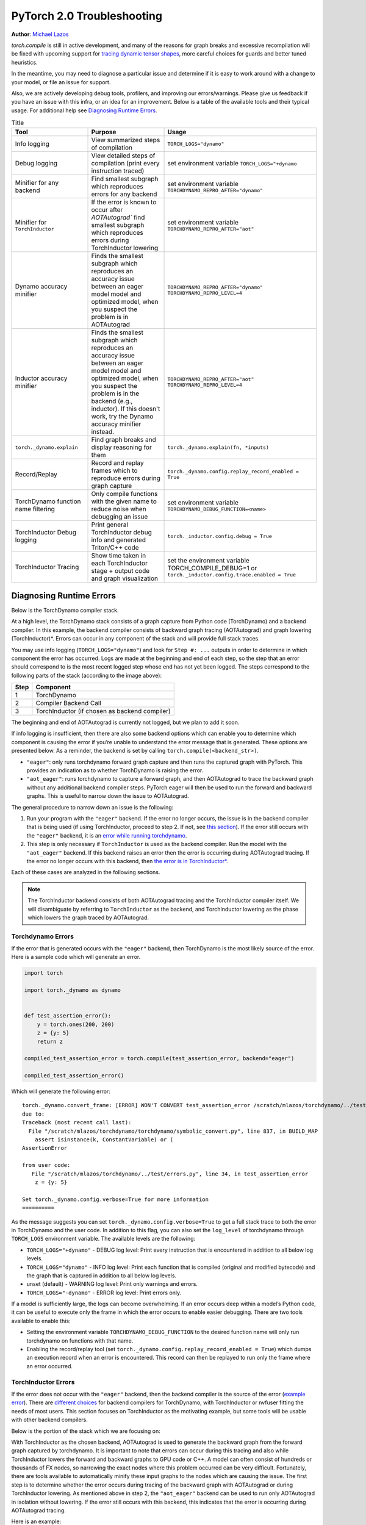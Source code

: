 PyTorch 2.0 Troubleshooting
===========================

**Author**: `Michael Lazos <https://github.com/mlazos>`_

`torch.compile` is still in active development, and many of the reasons for
graph breaks and excessive recompilation will be fixed with upcoming
support for `tracing dynamic tensor
shapes <https://docs.google.com/document/d/1QJB-GOnbv-9PygGlOMXwiO9K6vVNm8sNg_olixJ9koc/edit?usp=sharing>`__,
more careful choices for guards and better tuned heuristics.

In the meantime, you may need to diagnose a particular issue and
determine if it is easy to work around with a change to your model, or
file an issue for support.

Also, we are actively developing debug tools, profilers, and improving our
errors/warnings. Please give us feedback if you have an issue with this
infra, or an idea for an improvement. Below is a table of the available
tools and their typical usage. For additional help see
`Diagnosing Runtime Errors <#diagnosing-runtime-errors>`__.

.. list-table:: Title
   :widths: 25 25 50
   :header-rows: 1

   * - Tool
     - Purpose
     - Usage
   * - Info logging
     - View summarized steps of compilation
     - ``TORCH_LOGS="dynamo"``
   * - Debug logging
     - View detailed steps of compilation (print every instruction traced)
     - set environment variable ``TORCH_LOGS="+dynamo``
   * - Minifier for any backend
     - Find smallest subgraph which reproduces errors for any backend
     - set environment variable ``TORCHDYNAMO_REPRO_AFTER="dynamo"``
   * - Minifier for ``TorchInductor``
     - If the error is known to occur after `AOTAutograd`` find
       smallest subgraph which reproduces errors during TorchInductor lowering
     - set environment variable ``TORCHDYNAMO_REPRO_AFTER="aot"``
   * - Dynamo accuracy minifier
     - Finds the smallest subgraph which reproduces an accuracy issue
       between an eager model model and optimized model, when you
       suspect the problem is in AOTAutograd
     - ``TORCHDYNAMO_REPRO_AFTER="dynamo" TORCHDYNAMO_REPRO_LEVEL=4``
   * - Inductor accuracy minifier
     - Finds the smallest subgraph which reproduces an accuracy issue
       between an eager model model and optimized model, when you
       suspect the problem is in the backend (e.g., inductor).
       If this doesn't work, try the Dynamo accuracy minifier
       instead.
     - ``TORCHDYNAMO_REPRO_AFTER="aot" TORCHDYNAMO_REPRO_LEVEL=4``
   * - ``torch._dynamo.explain``
     - Find graph breaks and display reasoning for them
     - ``torch._dynamo.explain(fn, *inputs)``
   * - Record/Replay
     - Record and replay frames which to reproduce errors during graph capture
     - ``torch._dynamo.config.replay_record_enabled = True``
   * - TorchDynamo function name filtering
     - Only compile functions with the given name to reduce noise when
       debugging an issue
     - set environment variable ``TORCHDYNAMO_DEBUG_FUNCTION=<name>``
   * - TorchInductor Debug logging
     - Print general TorchInductor debug info and generated Triton/C++ code
     - ``torch._inductor.config.debug = True``
   * - TorchInductor Tracing
     - Show time taken in each TorchInductor stage + output code and graph
       visualization
     - set the environment variable TORCH_COMPILE_DEBUG=1 or
       ``torch._inductor.config.trace.enabled = True``

Diagnosing Runtime Errors
~~~~~~~~~~~~~~~~~~~~~~~~~

Below is the TorchDynamo compiler stack.

.. image:: ../../_static/img/torchdynamo_stack.png
   :width: 100%
   :align: center

At a high level, the TorchDynamo stack consists of a graph capture from
Python code (TorchDynamo) and a backend compiler. In this example, the
backend compiler consists of backward graph tracing (AOTAutograd) and
graph lowering (TorchInductor)*. Errors can occur in any component of
the stack and will provide full stack traces.

You may use info logging
(``TORCH_LOGS="dynamo"``) and look for
``Step #: ...`` outputs in order to determine in which component the
error has occurred. Logs are made at the beginning and end of each step,
so the step that an error should correspond to is the most recent logged
step whose end has not yet been logged. The steps correspond to the
following parts of the stack (according to the image above):

==== ================
Step Component
==== ================
1    TorchDynamo
2    Compiler Backend Call
3    TorchInductor (if chosen as backend compiler)
==== ================

The beginning and end of AOTAutograd is currently not logged, but we
plan to add it soon.

If info logging is insufficient, then there are also some backend
options which can enable you to determine which component is causing the
error if you’re unable to understand the error message that is
generated. These options are presented below.
As a reminder, the backend is set by calling ``torch.compile(<backend_str>)``.

-  ``"eager"``: only runs torchdynamo forward graph capture and then
   runs the captured graph with PyTorch. This provides an indication as
   to whether TorchDynamo is raising the error.

-  ``"aot_eager"``: runs torchdynamo to capture a forward graph, and
   then AOTAutograd to trace the backward graph without any additional
   backend compiler steps. PyTorch eager will then be used to run the
   forward and backward graphs. This is useful to narrow down the issue
   to AOTAutograd.

The general procedure to narrow down an issue is the following:

1. Run your program with the ``"eager"`` backend. If the error no longer
   occurs, the issue is in the backend compiler that is being used (if
   using TorchInductor, proceed to step 2. If not, see `this
   section <#minifying-backend-compiler-errors>`__). If the error still
   occurs with the ``"eager"`` backend, it is an `error while running
   torchdynamo <#torchdynamo-errors>`__.

2. This step is only necessary if ``TorchInductor`` is used as the backend
   compiler. Run the model with the ``"aot_eager"`` backend. If this
   backend raises an error then the error is occurring during
   AOTAutograd tracing. If the error no longer occurs with this backend,
   then `the error is in
   TorchInductor\* <#minifying-torchinductor-errors>`__.

Each of these cases are analyzed in the following sections.

.. note:: The TorchInductor backend consists of
   both AOTAutograd tracing and the TorchInductor compiler itself. We will
   disambiguate by referring to ``TorchInductor`` as the backend, and
   TorchInductor lowering as the phase which lowers the graph traced by
   AOTAutograd.

Torchdynamo Errors
------------------

If the error that is generated occurs with the ``"eager"`` backend, then
TorchDynamo is the most likely source of the error. Here is a sample code
which will generate an error.

.. code-block:: py

   import torch

   import torch._dynamo as dynamo


   def test_assertion_error():
       y = torch.ones(200, 200)
       z = {y: 5}
       return z

   compiled_test_assertion_error = torch.compile(test_assertion_error, backend="eager")

   compiled_test_assertion_error()

Which will generate the following error:

::

   torch._dynamo.convert_frame: [ERROR] WON'T CONVERT test_assertion_error /scratch/mlazos/torchdynamo/../test/errors.py line 26
   due to:
   Traceback (most recent call last):
     File "/scratch/mlazos/torchdynamo/torchdynamo/symbolic_convert.py", line 837, in BUILD_MAP
       assert isinstance(k, ConstantVariable) or (
   AssertionError

   from user code:
      File "/scratch/mlazos/torchdynamo/../test/errors.py", line 34, in test_assertion_error
       z = {y: 5}

   Set torch._dynamo.config.verbose=True for more information
   ==========

As the message suggests you can set
``torch._dynamo.config.verbose=True`` to get a full stack trace to both
the error in TorchDynamo and the user code. In addition to this flag,
you can also set the ``log_level`` of torchdynamo through
``TORCH_LOGS`` environment variable. The available levels are the
following:

- ``TORCH_LOGS="+dynamo"`` - DEBUG log level: Print every instruction that is
  encountered in addition to all below log levels.
- ``TORCH_LOGS="dynamo"`` - INFO log level:
  Print each function that is compiled (original and modified bytecode)
  and the graph that is captured in addition to all below log levels.
- unset (default) - WARNING log level: Print only warnings and errors.
- ``TORCH_LOGS="-dynamo"`` - ERROR log level: Print errors only.

If a model is sufficiently large, the logs can become overwhelming. If
an error occurs deep within a model’s Python code, it can be useful to
execute only the frame in which the error occurs to enable easier
debugging. There are two tools available to enable this:

- Setting the environment variable ``TORCHDYNAMO_DEBUG_FUNCTION`` to the desired function name will only run torchdynamo on functions with that name.
- Enabling the record/replay tool (set ``torch._dynamo.config.replay_record_enabled = True``) which dumps an execution record when an error is encountered. This record can then be replayed to run only the frame where an error occurred.

TorchInductor Errors
--------------------

If the error does not occur with the ``"eager"`` backend, then the
backend compiler is the source of the error (`example
error <https://gist.github.com/mlazos/2f13681e3cc6c43b3911f336327032de%5D>`__).
There are `different
choices <https://github.com/pytorch/torchdynamo/blob/0b8aaf340dad4777a080ef24bf09623f1aa6f3dd/README.md#existing-backends>`__
for backend compilers for TorchDynamo, with TorchInductor or nvfuser
fitting the needs of most users. This section focuses on TorchInductor
as the motivating example, but some tools will be usable with other
backend compilers.

Below is the portion of the stack which we are focusing on:

With TorchInductor as the chosen backend, AOTAutograd is used to
generate the backward graph from the forward graph captured by
torchdynamo. It is important to note that errors can occur during this
tracing and also while TorchInductor lowers the forward and backward
graphs to GPU code or C++. A model can often consist of hundreds or
thousands of FX nodes, so narrowing the exact nodes where this problem
occurred can be very difficult. Fortunately, there are tools available to
automatically minify these input graphs to the nodes which are causing
the issue. The first step is to determine whether the error occurs
during tracing of the backward graph with AOTAutograd or during
TorchInductor lowering. As mentioned above in step 2, the
``"aot_eager"`` backend can be used to run only AOTAutograd in isolation
without lowering. If the error still occurs with this backend, this
indicates that the error is occurring during AOTAutograd tracing.

Here is an example:

.. code-block:: py

   import torch

   import torch._dynamo as dynamo

   model = torch.nn.Sequential(*[torch.nn.Linear(200, 200) for _ in range(5)])

   def test_backend_error():

       y = torch.ones(200, 200)
       x = torch.ones(200, 200)
       z = x + y
       a = torch.ops.aten._foobar(z)  # dummy function which errors
       return model(a)


   compiled_test_backend_error = torch.compile(test_backend_error, backend="inductor")
   compiled_test_backend_error()

Running this should give you this error with a longer stack trace below
it:

::

   Traceback (most recent call last):
     File "/scratch/mlazos/torchdynamo/torchinductor/graph.py", line 246, in call_function
       return lowerings[target](*args, **kwargs)
     File "/scratch/mlazos/torchdynamo/torchinductor/lowering.py", line 185, in wrapped
       return decomp_fn(*args, **kwargs)
     File "/scratch/mlazos/torchdynamo/torchinductor/lowering.py", line 810, in _foobar
       assert False
   AssertionError
   ...

`error with full stack
trace <https://gist.github.com/mlazos/d6947854aa56d686800259a164c62100>`__

If you then change ``torch.compile(backend="inductor")`` to
``torch.compile(backend="aot_eager")``, it will run without error, because
`the
issue <https://github.com/pytorch/torchdynamo/blob/d09e50fbee388d466b5252a63045643166006f77/torchinductor/lowering.py#:~:text=%23%20This%20shouldn%27t%20be,assert%20False>`__
is in the TorchInductor lowering process, not in AOTAutograd.

Minifying TorchInductor Errors
------------------------------

From here, let’s run the minifier to get a minimal repro. Setting the
environment variable ``TORCHDYNAMO_REPRO_AFTER=“aot”`` (or setting
``torch._dynamo.config.repro_after="aot"`` directly) will generate a
Python program which reduces the graph produced by AOTAutograd to the
smallest subgraph which reproduces the error. (See below for an example
where we minify the graph produced by torchdynamo) Running the program
with this environment variable should show nearly `identical
output <https://gist.github.com/mlazos/0458ab828aa403c779fe73c012aa5982>`__,
with an additional line indicating where ``minifier_launcher.py`` has
been written to. The output directory is configurable by setting
``torch._dynamo.config.base_dir`` to a valid directory name. The final
step is to run the minifier and check that it runs successfully. A
successful run looks like
`this <https://gist.github.com/mlazos/e6ea41ccce68a7b1b8a7a09acb1b206a>`__.
If the minifier runs successfully, it generates runnable python code
which reproduces the exact error. For our example this is the following
code:

.. code-block:: python

   import torch
   from torch import tensor, device
   import torch.fx as fx
   from torch._dynamo.testing import rand_strided
   from math import inf
   from torch.fx.experimental.proxy_tensor import make_fx

   # torch version: 1.13.0a0+gitfddfc44
   # torch cuda version: 11.6
   # torch git version: fddfc4488afb207971c54ad4bf58130fdc8a4dc5


   # CUDA Info:
   # nvcc: NVIDIA (R) Cuda compiler driver
   # Copyright (c) 2005-2022 NVIDIA Corporation
   # Built on Thu_Feb_10_18:23:41_PST_2022
   # Cuda compilation tools, release 11.6, V11.6.112
   # Build cuda_11.6.r11.6/compiler.30978841_0

   # GPU Hardware Info:
   # NVIDIA A100-SXM4-40GB : 8

   from torch.nn import *

   class Repro(torch.nn.Module):
       def __init__(self):
           super().__init__()

       def forward(self, add):
           _foobar = torch.ops.aten._foobar.default(add);  add = None
           return (_foobar,)

   args = [((200, 200), (200, 1), torch.float32, 'cpu')]
   args = [rand_strided(shape, stride, dtype, device) for shape, stride, dtype, device in args]
   mod = make_fx(Repro())(*args)
   from torch._inductor.compile_fx import compile_fx_inner

   compiled = compile_fx_inner(mod, args)
   compiled(*args)

The ``forward`` method of the ``Repro`` module contains the exact op
which causes the issue. When filing an issue, please include any
minified repros to aid in debugging.

Minifying Backend Compiler Errors
---------------------------------

With backend compilers other than TorchInductor the process for finding
the subgraph causing the error is nearly identical to the procedure in
`errors in TorchInductor <#torchinductor-errors>`__ with one important
caveat. Namely, that the minifier will now be run on the graph that is
traced by TorchDynamo, not the output graph of AOTAutograd. Let’s walk
through an example.

.. code-block:: py

   import torch

   import torch._dynamo as dynamo

   model = torch.nn.Sequential(*[torch.nn.Linear(200, 200) for _ in range(5)])
   # toy compiler which fails if graph contains relu
   def toy_compiler(gm: torch.fx.GraphModule, _):
       for node in gm.graph.nodes:
           if node.target == torch.relu:
               assert False

       return gm


   def test_backend_error():
       y = torch.ones(200, 200)
       x = torch.ones(200, 200)
       z = x + y
       a = torch.relu(z)
       return model(a)


   compiled_test_backend_error = torch.compile(test_backend_error, backend=toy_compiler)
   compiled_test_backend_error()

In order to run the code after TorchDynamo has traced the forward graph,
you can use the ``TORCHDYNAMO_REPRO_AFTER`` environment variable. Running
this program with ``TORCHDYNAMO_REPRO_AFTER=“dynamo”`` (or
``torch._dynamo.config.repro_after="dynamo"``) should produce `this
output <https://gist.github.com/mlazos/244e3d5b53667e44078e194762c0c92b>`__\ and
the following code in ``{torch._dynamo.config.base_dir}/repro.py``.

.. note:: The other option for TORCHDYNAMO_REPRO_AFTER are ``"aot"``, which
   will run the minifier after the backward graph has been generated.

.. code-block:: python

   import torch
   import torch._dynamo as dynamo
   from torch import tensor, device
   import torch.fx as fx
   from torch._dynamo.testing import rand_strided
   from math import inf
   from torch._dynamo.debug_utils import run_fwd_maybe_bwd

   from torch.nn import *

   class Repro(torch.nn.Module):
       def __init__(self):
           super().__init__()

       def forward(self, add):
           relu = torch.relu(add);  add = None
           return (relu,)


   mod = Repro().cuda()
   opt_mod = torch.compile(mod, backend="None")


   args = [((200, 200), (200, 1), torch.float32, 'cpu', False)]
   args = [rand_strided(sh, st, dt, dev).requires_grad_(rg) for (sh, st, dt, dev, rg) in args]


   with torch.cuda.amp.autocast(enabled=False):
       ref = run_fwd_maybe_bwd(mod, args)
       res = run_fwd_maybe_bwd(opt_mod, args)

The minifier successfully reduced the graph to the op that raises the
error in ``toy_compiler``. The other difference from the procedure in
`TorhInductor Errors <#torchinductor-errors>`__ is that the minifier is
automatically run after encountering a backend compiler error. After a
successful run, the minifier writes ``repro.py`` to
``torch._dynamo.config.base_dir``.

Performance Profiling
~~~~~~~~~~~~~~~~~~~~~

Accessing TorchDynamo Profiler
------------------------------

TorchDynamo has a builtin stats function for collecting and displaying
the time spent in each compilation phase. These stats can be accessed by
calling ``torch._dynamo.utils.compile_times()`` after executing
Torch._Dynamo. By default, this returns a string representation of the
compile times spent in each TorchDynamo function by name.

TorchInductor Debugging using TORCH_COMPILE_DEBUG
-------------------------------------------------

TorchInductor has a builtin stats and trace function for displaying time
spent in each compilation phase, output code, output graph visualization
and IR dump. This is a debugging tool designed to make it easier to
understand and troubleshoot the internals of TorchInductor.

Let's run an example with the following test program (repro.py):

::

  import torch

  @torch.compile()
  def test_model(x):
      model = torch.nn.Sequential(
          torch.nn.Linear(10, 10),
          torch.nn.LayerNorm(10),
          torch.nn.ReLU(),
      )
      return model(x)


  y = test_model(torch.ones(10, 10))

Setting the environment variable ``TORCH_COMPILE_DEBUG=1`` will cause a
debug trace directory to be created, by default this directory will be in the current directory and named torch_compile_debug
(this can be overridden in the torchdynamo configuration field ``debug_dir_root`` and also the env var TORCH_COMPILE_DEBUG_DIR).
Inside this directory, each run will have a separate folder named with the timestamp and process id of the run:
::

   $ env TORCH_COMPILE_DEBUG=1 python repro.py
   $ cd torch_compile_debug
   $ ls
   run_2023_03_01_08_20_52_143510-pid_180167

In the run folder there will be a torchdynamo directory which contains debug logs, and an torchinductor
folder which contains a subfolder for each compiled kernel with inductor debug artifacts.

::

   $ cd
   run_2023_03_01_08_20_52_143510-pid_180167
   $ ls
   torchinductor  torchdynamo

Moving further into the torchinductor directory, the \*.log files are logs from the aot autograd phase of compilation, model__0_forward_1.0 contains the inductor debug artifacts.

::

   $ cd torchinductor
   $ ls
   aot_model___0_debug.log  model__0_forward_1.0
   $ cd model__0_forward_1.0
   $ ls
   debug.log  fx_graph_readable.py  fx_graph_runnable.py  fx_graph_transformed.py  ir_post_fusion.txt  ir_pre_fusion.txt  output_code.py

Here is a summary of the contents:
 - fx_graph_readable.py and fx_graph_runnable.py are the readable and runnable versions of the fx_graph received by inductor.
 - fx_graph_transformed.py is the fx graph after inductor has run all fx passes.
 - ir\*.txt is the inductor ir pre and post fusion.
 - output_code.py is the compiled triton kernel for the subgraph.

Here are `example debug directory contents
<https://gist.github.com/jansel/f4af078791ad681a0d4094adeb844396>`__
for the test program:

::

  import torch

  @torch.compile()
  def test_model(x):
      model = torch.nn.Sequential(
          torch.nn.Linear(10, 10),
          torch.nn.LayerNorm(10),
          torch.nn.ReLU(),
      )
      return model(x)


  y = test_model(torch.ones(10, 10))

Each file in that debug trace can be enabled and disabled through
``torch._inductor.config.trace.*``. The profile and the diagram are both
disabled by default since they are expensive to generate.

A single node in this new debug format looks like:

::

   buf1: SchedulerNode(ComputedBuffer)
   buf1.writes =
       {   MemoryDep(name='buf1', index=0, size=()),
           MemoryDep(name='buf1', index=0, size=(s0,))}
   buf1.unmet_dependencies = {MemoryDep(name='buf0', index=c0, size=(s0,))}
   buf1.met_dependencies = {MemoryDep(name='primals_2', index=c0, size=(s0,))}
   buf1.group.device = cuda:0
   buf1.group.iteration = (1, s0)
   buf1.sizes = ([], [s0])
   class buf1_loop_body:
       var_ranges = {z0: s0}
       index0 = z0
       index1 = 0
       def body(self, ops):
           get_index = self.get_index('index0')
           load = ops.load('buf0', get_index, False)
           get_index_1 = self.get_index('index0')
           load_1 = ops.load('primals_2', get_index_1, False)
           add = ops.add(load, load_1)
           get_index_2 = self.get_index('index1')
           reduction = ops.reduction('buf1', torch.float32, torch.float32, 'sum', get_index_2, add)
           return reduction

See the `example debug directory
output <https://gist.github.com/jansel/f4af078791ad681a0d4094adeb844396>`__
for more examples.

..
  _Memory Profiling
  ----------------

  TBD

Graph Breaks
------------

Given a program like this:

.. code-block:: python

   def some_fun(x):
       ...

   compiled_fun = torch.compile(some_fun, ...)
   ...

TorchDynamo will attempt to compile all of the torch/tensor operations
within some_fun into a single FX graph, but it may fail to capture
everything into one graph.

Some graph break reasons are insurmountable to TorchDynamo, and can’t be
easily fixed. - calling into a C extension other than torch is invisible
to torchdynamo, and could do arbitrary things without TorchDynamo being
able to introduce necessary `guards <./GuardsOverviewPt1.md>`__ to
ensure that the compiled program would be safe to reuse. Graph breaks
can hinder performance if the resulting fragments are small. To maximize
performance, it’s important to have as few graph breaks as possible.

Identifying the Cause of a Graph Break
~~~~~~~~~~~~~~~~~~~~~~~~~~~~~~~~~~~~~~

To identify all graph breaks in a program and the associated reasons for
the breaks, ``torch._dynamo.explain`` can be used. This tool runs
TorchDynamo on the supplied function and aggregates the graph breaks
that are encountered. Here is an example usage:

.. code-block:: python

   import torch
   import torch._dynamo as dynamo
   def toy_example(a, b):
       x = a / (torch.abs(a) + 1)
       print("woo")
       if b.sum() < 0:
           b = b * -1
       return x * b
   explanation, out_guards, graphs, ops_per_graph = dynamo.explain(toy_example, torch.randn(10), torch.randn(10))
   print(explanation)
   """
   Dynamo produced 3 graphs, with 2 graph breaks and 6 ops.
    Break reasons:
   1. call_function BuiltinVariable(print) [ConstantVariable(str)] {}
      File "t2.py", line 16, in toy_example
       print("woo")

   2. generic_jump
      File "t2.py", line 17, in toy_example
       if b.sum() < 0:
    """

Outputs include:

- ``out_guards`` - a list of lists where each sublist contains the guards that must pass to ensure the traced graphs are valid.
- ``graphs`` - a list of graph modules which were successfully traced.
- ``ops_per_graph`` - a list of lists where each sublist contains the ops that are run in the graph.

To throw an error on the first graph break encountered, use the ``nopython``
mode. This mode disables TorchDynamo’s Python fallback, and only
succeeds if the entire program is convertible into a single graph. Example
usage:

.. code-block:: python

   def toy_example(a, b):
      ...

   compiled_toy = torch.compile(toy_example, fullgraph=True, backend=<compiler>)

Excessive Recompilation
-----------------------

When TorchDynamo compiles a function (or part of one), it makes certain
assumptions about locals and globals in order to allow compiler
optimizations, and expresses these assumptions as guards that check
particular values at runtime. If any of these guards fail, Dynamo will
recompile that function (or part) up to
``torch._dynamo.config.cache_size_limit`` times. If your program is
hitting the cache limit, you will first need to determine which guard is
failing and what part of your program is triggering it.

The `compile profiler <https://github.com/pytorch/pytorch/blob/master/torch/_dynamo/utils.py>`__ automates the
process of setting TorchDynamo’s cache limit to 1 and running your
program under an observation-only 'compiler' that records the causes of
any guard failures. You should be sure to run your program for at least
as long (as many iterations) as you were running when you ran into
trouble, and the profiler will accumulate statistics over this duration.

If your program exhibits a bounded amount of dynamism, you may be able
to tune the TorchDynamo cache limit to allow for each variation to be
compiled and cached, but if the cache limit is too high you may find the
cost of recompilation outweighs any optimization benefits.

::

   torch._dynamo.config.cache_size_limit = <your desired cache limit>

Torchdynamo plans to support many common cases of dynamic tensor shapes,
such as varying batch size or sequence length. It does not plan to
support rank-dynamism. In the meantime, setting a specific cache limit
can be used in coordination with bucketing techniques to achieve an
acceptable number of recompilations for some dynamic models.

.. code-block:: python

   from torch._dynamo.utils import CompileProfiler

   prof = CompileProfiler()

   def my_model():
       ...

   profiler_model = torch.compile(my_model, backend=prof)
   profiler_model()
   print(prof.report())

Accuracy Debugging
~~~~~~~~~~~~~~~~~~

Accuracy issues can also be minified if you set the environment variable
``TORCHDYNAMO_REPRO_LEVEL=4``, it operates with a similar git bisect
model and a full repro might be something like
``TORCHDYNAMO_REPRO_AFTER="aot" TORCHDYNAMO_REPRO_LEVEL=4`` the reason
we need this is downstream compilers will codegen code whether it’s
Triton code or the C++ backend, the numerics from those downstream
compilers can be different in subtle ways yet have dramatic impact on
your training stability. So the accuracy debugger is very useful for us
to detect bugs in our codegen or with a backend compiler.

If you'd like to ensure that random number generation is the same across both torch
and triton then you can enable ``torch._inductor.config.fallback_random = True``

File an Issue
~~~~~~~~~~~~~

If you experience problems with TorchDynamo, `file a GitHub
issue <https://github.com/pytorch/torchdynamo/issues>`__.

Before filing an issue, read over the `README <../README.md>`__,
`TROUBLESHOOTING <./TROUBLESHOOTING.md>`__, and search for similar
issues.

When filing an issue, include the information about your
OS, Python< PyTorch, CUDA, and Triton versions info by running:

.. code-block:: shell

   python tools/verify_install.py

-  A minimal repro script if possible, which can be generated by running
   Minifier
-  A description of the error
-  The expected behavior
-  A log (set ``torch._dynamo.config.log_file`` to a valid file name to
   dump the logs to a file and set
   ``TORCH_LOGS="+dynamo,aot,+inductor`` and
   ``torch._dynamo.config.verbose = True``)
